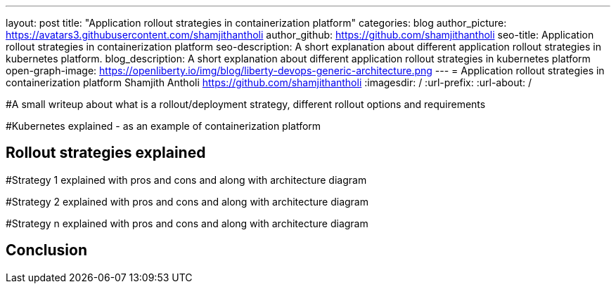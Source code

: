---
layout: post
title: "Application rollout strategies in containerization platform"
categories: blog
author_picture: https://avatars3.githubusercontent.com/shamjithantholi
author_github: https://github.com/shamjithantholi
seo-title: Application rollout strategies in containerization platform
seo-description: A short explanation about different application rollout strategies in kubernetes platform.
blog_description: A short explanation about different application rollout strategies in kubernetes platform
open-graph-image: https://openliberty.io/img/blog/liberty-devops-generic-architecture.png
---
= Application rollout strategies in containerization platform
Shamjith Antholi <https://github.com/shamjithantholi>
:imagesdir: /
:url-prefix:
:url-about: /

[#Intro]

#A small writeup about what is a rollout/deployment strategy, different rollout options and requirements 

#Kubernetes explained - as an example of containerization platform

== Rollout strategies explained

#Strategy 1 explained with pros and cons and  along with architecture diagram

#Strategy 2 explained with pros and cons and  along with architecture diagram

#Strategy n explained with pros and cons and  along with architecture diagram


== Conclusion


